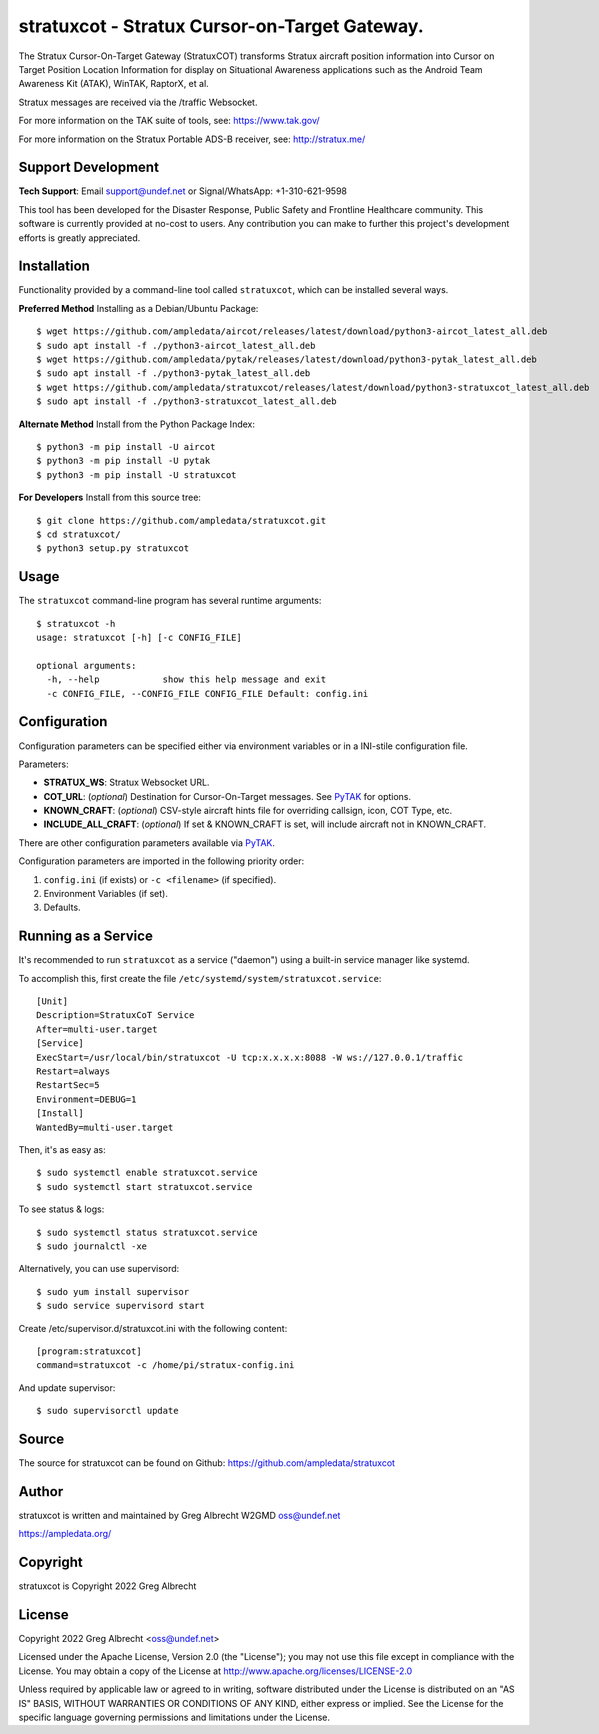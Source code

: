 stratuxcot - Stratux Cursor-on-Target Gateway.
**********************************************

.. image:: https://raw.githubusercontent.com/ampledata/stratuxcot/main/docs/screenshot_18452-50.png
   :alt: Screenshot of ADS-B PLI in ATAK.
   :target: https://github.com/ampledata/stratuxcot/blob/main/docs/screenshot_18452.png


The Stratux Cursor-On-Target Gateway (StratuxCOT) transforms Stratux aircraft
position information into Cursor on Target Position Location Information for 
display on Situational Awareness applications such as the Android Team 
Awareness Kit (ATAK), WinTAK, RaptorX, et al.

Stratux messages are received via the /traffic Websocket.

For more information on the TAK suite of tools, see: https://www.tak.gov/

For more information on the Stratux Portable ADS-B receiver, see: http://stratux.me/

Support Development
===================

**Tech Support**: Email support@undef.net or Signal/WhatsApp: +1-310-621-9598

This tool has been developed for the Disaster Response, Public Safety and
Frontline Healthcare community. This software is currently provided at no-cost
to users. Any contribution you can make to further this project's development
efforts is greatly appreciated.

.. image:: https://www.buymeacoffee.com/assets/img/custom_images/orange_img.png
    :target: https://www.buymeacoffee.com/ampledata
    :alt: Support Development: Buy me a coffee!


Installation
============

Functionality provided by a command-line tool called ``stratuxcot``, which can 
be installed several ways.

**Preferred Method** Installing as a Debian/Ubuntu Package::

    $ wget https://github.com/ampledata/aircot/releases/latest/download/python3-aircot_latest_all.deb
    $ sudo apt install -f ./python3-aircot_latest_all.deb
    $ wget https://github.com/ampledata/pytak/releases/latest/download/python3-pytak_latest_all.deb
    $ sudo apt install -f ./python3-pytak_latest_all.deb
    $ wget https://github.com/ampledata/stratuxcot/releases/latest/download/python3-stratuxcot_latest_all.deb
    $ sudo apt install -f ./python3-stratuxcot_latest_all.deb

**Alternate Method** Install from the Python Package Index::

    $ python3 -m pip install -U aircot
    $ python3 -m pip install -U pytak
    $ python3 -m pip install -U stratuxcot

**For Developers** Install from this source tree::

    $ git clone https://github.com/ampledata/stratuxcot.git
    $ cd stratuxcot/
    $ python3 setup.py stratuxcot


Usage
=====

The ``stratuxcot`` command-line program has several runtime arguments::

    $ stratuxcot -h
    usage: stratuxcot [-h] [-c CONFIG_FILE]

    optional arguments:
      -h, --help            show this help message and exit
      -c CONFIG_FILE, --CONFIG_FILE CONFIG_FILE Default: config.ini


Configuration
=============
Configuration parameters can be specified either via environment variables or in
a INI-stile configuration file.

Parameters:

* **STRATUX_WS**: Stratux Websocket URL.
* **COT_URL**: (*optional*) Destination for Cursor-On-Target messages. See `PyTAK <https://github.com/ampledata/pytak#configuration-parameters>`_ for options.
* **KNOWN_CRAFT**: (*optional*) CSV-style aircraft hints file for overriding callsign, icon, COT Type, etc.
* **INCLUDE_ALL_CRAFT**: (*optional*) If set & KNOWN_CRAFT is set, will include aircraft not in KNOWN_CRAFT.

There are other configuration parameters available via `PyTAK <https://github.com/ampledata/pytak#configuration-parameters>`_.

Configuration parameters are imported in the following priority order:

1. ``config.ini`` (if exists) or ``-c <filename>`` (if specified).
2. Environment Variables (if set).
3. Defaults.


Running as a Service
====================

It's recommended to run ``stratuxcot`` as a service ("daemon") using a built-in service manager like systemd.

To accomplish this, first create the file ``/etc/systemd/system/stratuxcot.service``::

     [Unit]
     Description=StratuxCoT Service
     After=multi-user.target
     [Service]
     ExecStart=/usr/local/bin/stratuxcot -U tcp:x.x.x.x:8088 -W ws://127.0.0.1/traffic
     Restart=always
     RestartSec=5
     Environment=DEBUG=1
     [Install]
     WantedBy=multi-user.target

Then, it's as easy as::

    $ sudo systemctl enable stratuxcot.service
    $ sudo systemctl start stratuxcot.service

To see status & logs::

    $ sudo systemctl status stratuxcot.service
    $ sudo journalctl -xe

Alternatively, you can use supervisord::

    $ sudo yum install supervisor
    $ sudo service supervisord start

Create /etc/supervisor.d/stratuxcot.ini with the following content::

    [program:stratuxcot]
    command=stratuxcot -c /home/pi/stratux-config.ini

And update supervisor::

    $ sudo supervisorctl update


Source
======
The source for stratuxcot can be found on Github: https://github.com/ampledata/stratuxcot


Author
======
stratuxcot is written and maintained by Greg Albrecht W2GMD oss@undef.net

https://ampledata.org/


Copyright
=========
stratuxcot is Copyright 2022 Greg Albrecht


License
=======
Copyright 2022 Greg Albrecht <oss@undef.net>

Licensed under the Apache License, Version 2.0 (the "License");
you may not use this file except in compliance with the License.
You may obtain a copy of the License at http://www.apache.org/licenses/LICENSE-2.0

Unless required by applicable law or agreed to in writing, software
distributed under the License is distributed on an "AS IS" BASIS,
WITHOUT WARRANTIES OR CONDITIONS OF ANY KIND, either express or implied.
See the License for the specific language governing permissions and
limitations under the License.
